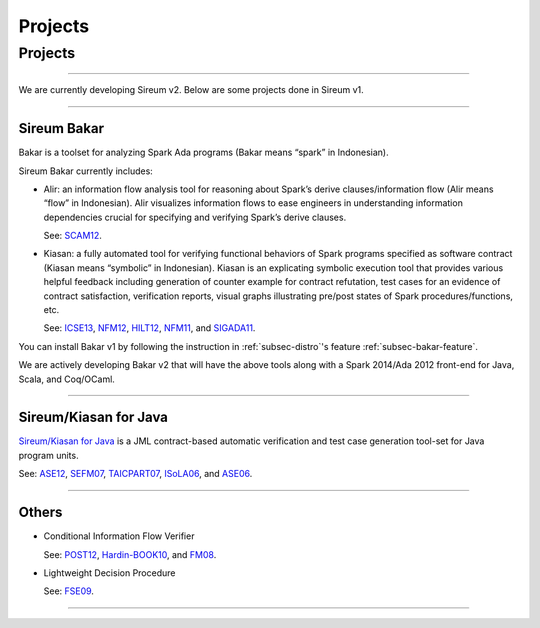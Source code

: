 Projects
########

Projects
********

----

We are currently developing Sireum v2. Below are some projects 
done in Sireum v1.

----

Sireum Bakar
============

Bakar is a toolset for analyzing Spark Ada programs 
(Bakar means “spark” in Indonesian).

Sireum Bakar currently includes:

* Alir: an information flow analysis tool for reasoning about Spark’s 
  derive clauses/information flow (Alir means “flow” in Indonesian). 
  Alir visualizes information flows to ease engineers in understanding 
  information dependencies crucial for specifying and verifying Spark’s
  derive clauses.
  
  See:
  `SCAM12 <http://www.computer.org/csdl/proceedings/scam/2012/4783/00/4783a132-abs.html>`__. 

* Kiasan: a fully automated tool for verifying functional behaviors of 
  Spark programs specified as software contract
  (Kiasan means “symbolic” in Indonesian).
  Kiasan is an explicating symbolic execution tool that provides various 
  helpful feedback including generation of counter example for contract
  refutation, test cases for an evidence of contract satisfaction,
  verification reports, visual graphs illustrating pre/post states of
  Spark procedures/functions, etc.
  
  See:
  `ICSE13 <http://dl.acm.org/citation.cfm?id=2486818>`__,
  `NFM12 <http://link.springer.com/chapter/10.1007%2F978-3-642-28891-3_29>`__,
  `HILT12 <http://dl.acm.org/citation.cfm?doid=2402676.2402679>`__,
  `NFM11 <http://link.springer.com/chapter/10.1007%2F978-3-642-20398-5_6>`__, and
  `SIGADA11 <http://dl.acm.org/citation.cfm?doid=2070337.2070357>`__.
  
  
  

You can install Bakar v1 by following the instruction in 
:ref:`subsec-distro`'s feature :ref:`subsec-bakar-feature`.

We are actively developing Bakar v2 that will have the above tools
along with a Spark 2014/Ada 2012 front-end for Java, Scala, and Coq/OCaml.

----

Sireum/Kiasan for Java
======================

`Sireum/Kiasan for Java <https://code.google.com/p/sireum/>`_ 
is a JML contract-based automatic verification and 
test case generation tool-set for Java program units.

See:
`ASE12 <http://link.springer.com/article/10.1007%2Fs10515-011-0089-9>`__,
`SEFM07 <http://www.computer.org/csdl/proceedings/sefm/2007/2884/00/28840273-abs.html>`__,
`TAICPART07 <http://ieeexplore.ieee.org/xpls/abs_all.jsp?arnumber=4344093>`__,
`ISoLA06 <http://ieeexplore.ieee.org/lpdocs/epic03/wrapper.htm?arnumber=4463705>`__, and
`ASE06 <http://www.computer.org/csdl/proceedings/ase/2006/2579/00/25790157-abs.html>`__.

----

Others
======

* Conditional Information Flow Verifier

  See: 
  `POST12 <http://link.springer.com/10.1007/978-3-642-28641-4_20>`__,
  `Hardin-BOOK10 <http://link.springer.com/chapter/10.1007/978-1-4419-1539-9_12>`__, and 
  `FM08 <http://link.springer.com/chapter/10.1007%2F978-3-540-68237-0_17>`__. 

* Lightweight Decision Procedure
 
  See:
  `FSE09 <http://dl.acm.org/citation.cfm?doid=1595696.1595762>`__.
  
----


